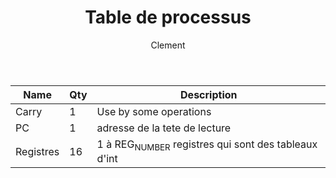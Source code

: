 #+AUTHOR: Clement
#+TITLE: Table de processus

|-----------+-----+------------------------------------------------------|
| Name      | Qty | Description                                          |
|-----------+-----+------------------------------------------------------|
| Carry     |   1 | Use by some operations                               |
| PC        |   1 | adresse de la tete de lecture                        |
| Registres |  16 | 1 à REG_NUMBER registres qui sont des tableaux d'int |
|-----------+-----+------------------------------------------------------|
